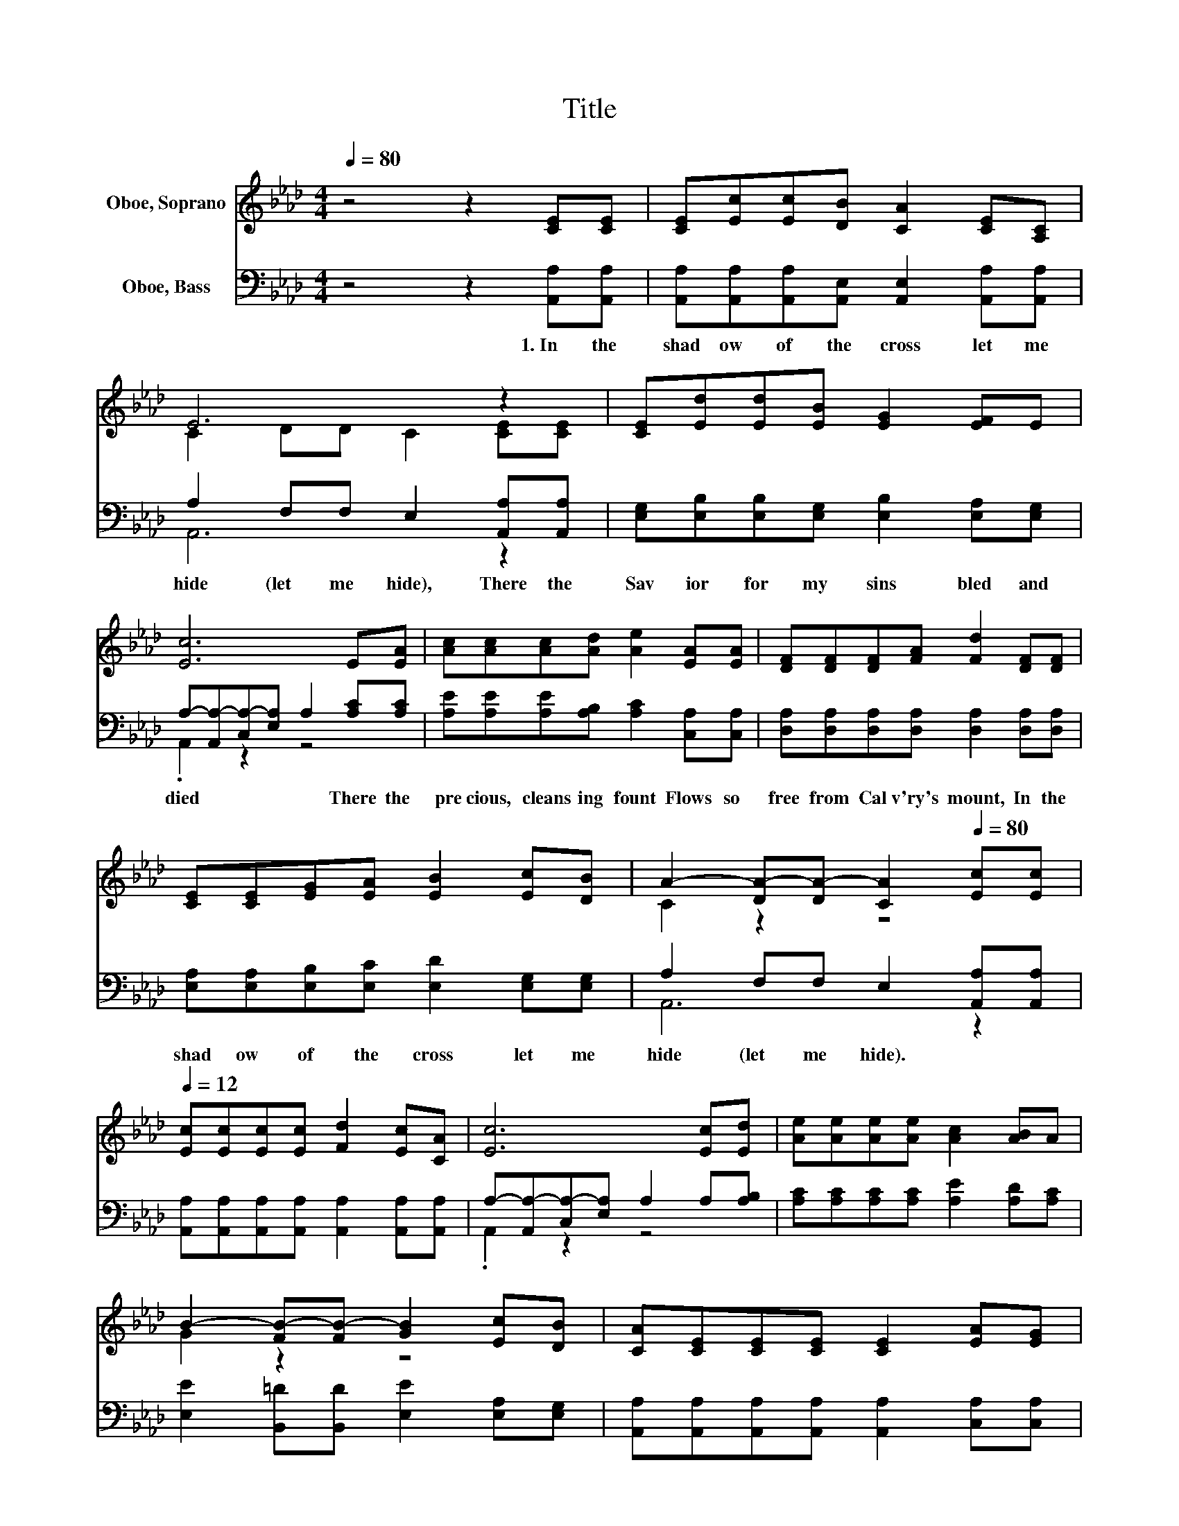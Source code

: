 X:1
T:Title
%%score ( 1 2 ) ( 3 4 )
L:1/8
Q:1/4=80
M:4/4
K:Ab
V:1 treble nm="Oboe, Soprano"
V:2 treble 
V:3 bass nm="Oboe, Bass"
V:4 bass 
V:1
 z4 z2 [CE][CE] | [CE][Ec][Ec][DB] [CA]2 [CE][A,C] | E6 z2 | [CE][Ed][Ed][EB] [EG]2 [EF]E | %4
 [Ec]6 E[EA] | [Ac][Ac][Ac][Ad] [Ae]2 [EA][EA] | [DF][DF][DF][FA] [Fd]2 [DF][DF] | %7
 [CE][CE][EG][EA] [EB]2 [Ec][DB] | A2- [DA-][DA-] [CA]2[Q:1/4=80] [Ec][Ec][Q:1/4=12] | %9
 [Ec][Ec][Ec][Ec] [Fd]2 [Ec][CA] | [Ec]6 [Ec][Ed] | [Ae][Ae][Ae][Ae] [Ac]2 [AB]A | %12
 B2- [FB-][FB-] [GB]2 [Ec][DB] | [CA][CE][CE][CE] [CE]2 [EA][EG] | %14
 [EG][DF][DF][DF] [DF]2 [DF][DF] | [CE][CE][EG][EA] [EB]2 [Ec][DB] | A6[Q:1/4=80] z2[Q:1/4=12] |] %17
V:2
 x8 | x8 | C2 DD C2 [CE][CE] | x8 | x8 | x8 | x8 | x8 | C2 z2 z4 | x8 | x8 | x8 | G2 z2 z4 | x8 | %14
 x8 | x8 | C2 DD C2 z2 |] %17
V:3
 z4 z2 [A,,A,][A,,A,] | [A,,A,][A,,A,][A,,A,][A,,E,] [A,,E,]2 [A,,A,][A,,A,] | %2
w: 1.~In~ the~|shad ow~ of~ the~ cross~ let~ me~|
 A,2 F,F, E,2 [A,,A,][A,,A,] | [E,G,][E,B,][E,B,][E,G,] [E,B,]2 [E,A,][E,G,] | %4
w: hide~ (let~ me~ hide),~ There~ the~|Sav ior~ for~ my~ sins~ bled~ and~|
 A,-[A,,A,-][C,A,-][E,A,] A,2 [A,C][A,C] | [A,E][A,E][A,E][A,B,] [A,C]2 [C,A,][C,A,] | %6
w: died~ * * * * There~ the~|pre cious,~ cleans ing~ fount~ Flows~ so~|
 [D,A,][D,A,][D,A,][D,A,] [D,A,]2 [D,A,][D,A,] | [E,A,][E,A,][E,B,][E,C] [E,D]2 [E,G,][E,G,] | %8
w: free~ from~ Cal v'ry's~ mount,~ In~ the~|shad ow~ of~ the~ cross~ let~ me~|
 A,2 F,F, E,2 [A,,A,][A,,A,] | [A,,A,][A,,A,][A,,A,][A,,A,] [A,,A,]2 [A,,A,][A,,A,] | %10
w: hide~ (let~ me~ hide).~ * *||
 A,-[A,,A,-][C,A,-][E,A,] A,2 A,[A,B,] | [A,C][A,C][A,C][A,C] [A,E]2 [A,D][A,C] | %12
w: ||
 [E,E]2 [B,,=D][B,,D] [E,E]2 [E,A,][E,G,] | [A,,A,][A,,A,][A,,A,][A,,A,] [A,,A,]2 [C,A,][C,A,] | %14
w: ||
 [D,A,][D,A,][D,A,][D,A,] [D,A,]2 [D,A,][D,A,] | [E,A,][E,A,][E,B,][E,C] [E,D]2 [E,G,][E,G,] | %16
w: * * * * * In~ the~|shad ow~ of~ the~ cross~ let~ me~|
 A,2 F,F, E,2 z2 |] %17
w: hide~ (let~ me~ hide).~|
V:4
 x8 | x8 | A,,6 z2 | x8 | .A,,2 z2 z4 | x8 | x8 | x8 | A,,6 z2 | x8 | .A,,2 z2 z4 | x8 | x8 | x8 | %14
 x8 | x8 | A,,6 z2 |] %17

